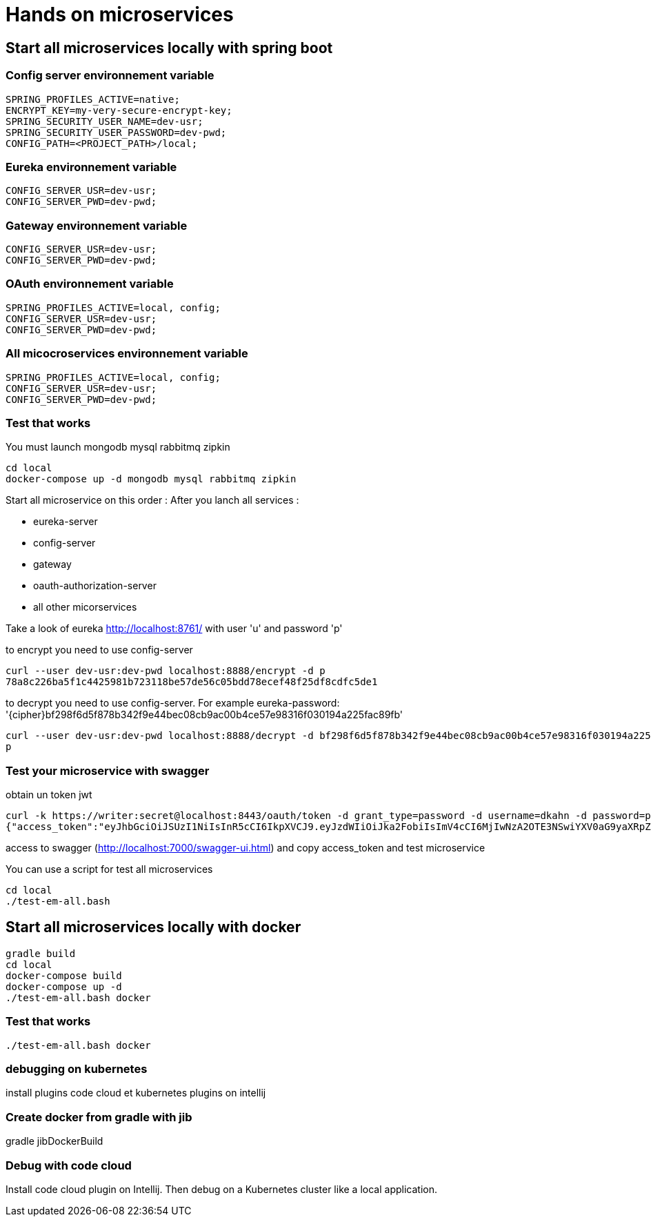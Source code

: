 = Hands on microservices

== Start all microservices locally with spring boot

=== Config server environnement variable

[source,]
----
SPRING_PROFILES_ACTIVE=native;
ENCRYPT_KEY=my-very-secure-encrypt-key;
SPRING_SECURITY_USER_NAME=dev-usr;
SPRING_SECURITY_USER_PASSWORD=dev-pwd;
CONFIG_PATH=<PROJECT_PATH>/local;
----

=== Eureka environnement variable

[source,]
----
CONFIG_SERVER_USR=dev-usr;
CONFIG_SERVER_PWD=dev-pwd;
----



=== Gateway environnement variable

[source,]
----
CONFIG_SERVER_USR=dev-usr;
CONFIG_SERVER_PWD=dev-pwd;
----

=== OAuth environnement variable

[source,]
----
SPRING_PROFILES_ACTIVE=local, config;
CONFIG_SERVER_USR=dev-usr;
CONFIG_SERVER_PWD=dev-pwd;
----

=== All micocroservices environnement variable

[source,]
----
SPRING_PROFILES_ACTIVE=local, config;
CONFIG_SERVER_USR=dev-usr;
CONFIG_SERVER_PWD=dev-pwd;
----

=== Test that works

You must launch mongodb mysql rabbitmq zipkin
[source,]
----
cd local
docker-compose up -d mongodb mysql rabbitmq zipkin
----


Start all microservice on this order :
After you lanch all services :

 - eureka-server
 - config-server
 - gateway
 - oauth-authorization-server
 - all other micorservices

Take a look of eureka http://localhost:8761/ with user 'u' and password 'p'

to encrypt you need to use config-server
[source,]
----
curl --user dev-usr:dev-pwd localhost:8888/encrypt -d p
78a8c226ba5f1c4425981b723118be57de56c05bdd78ecef48f25df8cdfc5de1
----

to decrypt you need to use config-server.
For example eureka-password: '{cipher}bf298f6d5f878b342f9e44bec08cb9ac00b4ce57e98316f030194a225fac89fb'
[source,]
----
curl --user dev-usr:dev-pwd localhost:8888/decrypt -d bf298f6d5f878b342f9e44bec08cb9ac00b4ce57e98316f030194a225fac89fb
p
----

=== Test your microservice with swagger

obtain un token jwt

[source,]
----
curl -k https://writer:secret@localhost:8443/oauth/token -d grant_type=password -d username=dkahn -d password=password
{"access_token":"eyJhbGciOiJSUzI1NiIsInR5cCI6IkpXVCJ9.eyJzdWIiOiJka2FobiIsImV4cCI6MjIwNzA2OTE3NSwiYXV0aG9yaXRpZXMiOlsiUk9MRV9VU0VSIl0sImp0aSI6IjNiNGNhMGViLTJhM2ItNDA3Ny1hMmMzLWI3ZDUzMTRkNTY0OCIsImNsaWVudF9pZCI6IndyaXRlciIsInNjb3BlIjpbInByb2R1Y3Q6cmVhZCIsInByb2R1Y3Q6d3JpdGUiXX0.K93IgO7kD6V-GqtXyF6S-jhxh2HHjzSV_z0rlYiZ4BiH4CfVY7FqswRJDzQIGsifCSe8HKheMhLbvrlMYV1yBv9_Jkn-7XDMYuHwNcDtQIcItabcQlb0o9ft4QsJp4qq3ASAbnuB3ZLIA0HiTmkGdmf9H0X8qcFXEfCrdIO-d-ppdiYTi3ppMD-ZUikTve_vmmdzVVqXbbWeZY_B1G-WcRyIVSE8U2pXijD1CUbEm6XOmr1WB9XtWNsHHae_pL93gYbv3Tobq-R45KqKEyi0rFyRM_x6Feu8_hKtMsVUZNBwHd4vPSDYYTvHY_M0gb_oUrjhzTKI5ghusLiW1S9A-g","token_type":"bearer","expires_in":599999999,"scope":"product:read product:write","jti":"3b4ca0eb-2a3b-4077-a2c3-b7d5314d5648"}%
----

access to swagger (http://localhost:7000/swagger-ui.html) and copy access_token and test microservice

You can use a script for test all microservices

[source,]
----
cd local
./test-em-all.bash
----


== Start all microservices locally with docker

[source,]
----
gradle build
cd local
docker-compose build
docker-compose up -d
./test-em-all.bash docker
----


=== Test that works

[source,]
----
./test-em-all.bash docker
----


=== debugging on kubernetes

install plugins code cloud et kubernetes plugins on intellij


=== Create docker from gradle with jib

gradle jibDockerBuild


=== Debug with code cloud

Install code cloud plugin on Intellij. Then debug on a Kubernetes cluster like a local application.
